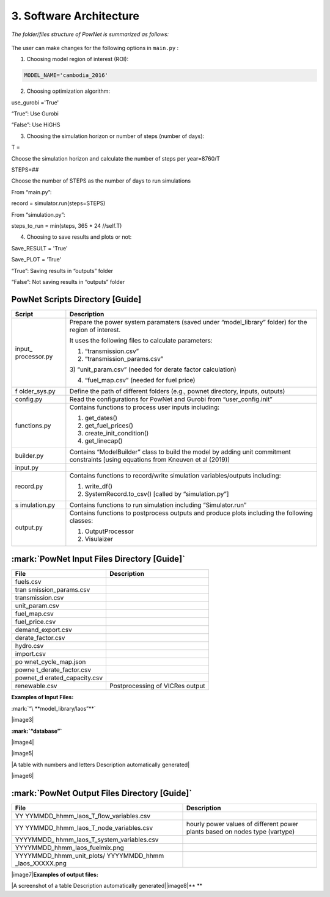 
**3. Software Architecture**
============================

*The folder/files structure of PowNet is summarized as follows:*

.. figure:: PowNet_Folder_Structure.png
   :align: center
   :width: 600


The user can make changes for the following options in ``main.py`` :

1) Choosing model region of interest (ROI):

.. code:: python

    MODEL_NAME='cambodia_2016'

2) Choosing optimization algorithm:

.. code:: python

use_gurobi ='True'

“True”: Use Gurobi

“False”: Use HiGHS

3) Choosing the simulation horizon or number of steps (number of days):

.. code:: python

T =

Choose the simulation horizon and calculate the number of steps per year=8760/T

.. code:: python

STEPS=##

Choose the number of STEPS as the number of days to run simulations

From “main.py”:

.. code:: python

record = simulator.run(steps=STEPS)

From “simulation.py”:

.. code:: python

steps_to_run = min(steps, 365 \* 24 //self.T)

4) Choosing to save results and plots or not:

.. code:: python

Save_RESULT = 'True'

Save_PLOT = 'True'

“True”: Saving results in “outputs” folder

“False”: Not saving results in “outputs” folder


PowNet Scripts Directory [Guide]
--------------------------------

+--------------+-------------------------------------------------------+
| Script       | Description                                           |
+==============+=======================================================+
| input_       | Prepare the power system paramaters (saved under      |
| processor.py | “model_library” folder) for the region of interest.   |
|              |                                                       |
|              | It uses the following files to calculate parameters:  |
|              |                                                       |
|              | 1) “transmission.csv”                                 |
|              |                                                       |
|              | 2) “transmission_params.csv”                          |
|              |                                                       |
|              | 3) “unit_param.csv” (needed for derate factor         |
|              | calculation)                                          |
|              |                                                       |
|              | 4) “fuel_map.csv” (needed for fuel price)             |
+--------------+-------------------------------------------------------+
| f            | Define the path of different folders (e.g., pownet    |
| older_sys.py | directory, inputs, outputs)                           |
+--------------+-------------------------------------------------------+
| config.py    | Read the configurations for PowNet and Gurobi from    |
|              | “user_config.init”                                    |
+--------------+-------------------------------------------------------+
| functions.py | Contains functions to process user inputs including:  |
|              |                                                       |
|              | 1) get_dates()                                        |
|              |                                                       |
|              | 2) get_fuel_prices()                                  |
|              |                                                       |
|              | 3) create_init_condition()                            |
|              |                                                       |
|              | 4) get_linecap()                                      |
+--------------+-------------------------------------------------------+
| builder.py   | Contains “ModelBuilder” class to build the model by   |
|              | adding unit commitment constraints [using equations   |
|              | from Kneuven et al (2019)]                            |
+--------------+-------------------------------------------------------+
| input.py     |                                                       |
+--------------+-------------------------------------------------------+
| record.py    | Contains functions to record/write simulation         |
|              | variables/outputs including:                          |
|              |                                                       |
|              | 1) write_df()                                         |
|              |                                                       |
|              | 2) SystemRecord.to_csv() [called by “simulation.py”]  |
+--------------+-------------------------------------------------------+
| s            | Contains functions to run simulation including        |
| imulation.py | “Simulator.run”                                       |
+--------------+-------------------------------------------------------+
| output.py    | Contains functions to postprocess outputs and produce |
|              | plots including the following classes:                |
|              |                                                       |
|              | 1) OutputProcessor                                    |
|              |                                                       |
|              | 2) Visulaizer                                         |
+--------------+-------------------------------------------------------+

:mark:`PowNet Input Files Directory [Guide]`
---------------------------------------------

+---------------------+------------------------------------------------+
| File                | Description                                    |
+=====================+================================================+
| fuels.csv           |                                                |
+---------------------+------------------------------------------------+
| tran                |                                                |
| smission_params.csv |                                                |
+---------------------+------------------------------------------------+
| transmission.csv    |                                                |
+---------------------+------------------------------------------------+
| unit_param.csv      |                                                |
+---------------------+------------------------------------------------+
| fuel_map.csv        |                                                |
+---------------------+------------------------------------------------+
| fuel_price.csv      |                                                |
+---------------------+------------------------------------------------+
| demand_export.csv   |                                                |
+---------------------+------------------------------------------------+
| derate_factor.csv   |                                                |
+---------------------+------------------------------------------------+
| hydro.csv           |                                                |
+---------------------+------------------------------------------------+
| import.csv          |                                                |
+---------------------+------------------------------------------------+
| po                  |                                                |
| wnet_cycle_map.json |                                                |
+---------------------+------------------------------------------------+
| powne               |                                                |
| t_derate_factor.csv |                                                |
+---------------------+------------------------------------------------+
| pownet_d            |                                                |
| erated_capacity.csv |                                                |
+---------------------+------------------------------------------------+
| renewable.csv       | Postprocessing of VICRes output                |
+---------------------+------------------------------------------------+

**Examples of Input Files:**

:mark:`“\ **model_library/laos”**`

|image3|

**:mark:`“database”`**

|image4|

|image5|

|A table with numbers and letters Description automatically generated|

|image6|

:mark:`PowNet Output Files Directory [Guide]`
---------------------------------------------

+---------------------------------------+------------------------------+
| File                                  | Description                  |
+=======================================+==============================+
| YY                                    |                              |
| YYMMDD_hhmm_laos_T_flow_variables.csv |                              |
+---------------------------------------+------------------------------+
| YY                                    | hourly power values of       |
| YYMMDD_hhmm_laos_T_node_variables.csv | different power plants based |
|                                       | on nodes type (vartype)      |
+---------------------------------------+------------------------------+
| YYYYMMDD\_                            |                              |
| hhmm_laos_T_system_variables.csv      |                              |
+---------------------------------------+------------------------------+
| YYYYMMDD_hhmm_laos_fuelmix.png        |                              |
+---------------------------------------+------------------------------+
| YYYYMMDD_hhmm_unit_plots/             |                              |
| YYYYMMDD_hhmm \_laos_XXXXX.png        |                              |
+---------------------------------------+------------------------------+

|image7|\ **Examples of output files:**

|A screenshot of a table Description automatically
generated|\ |image8|\ **
**
